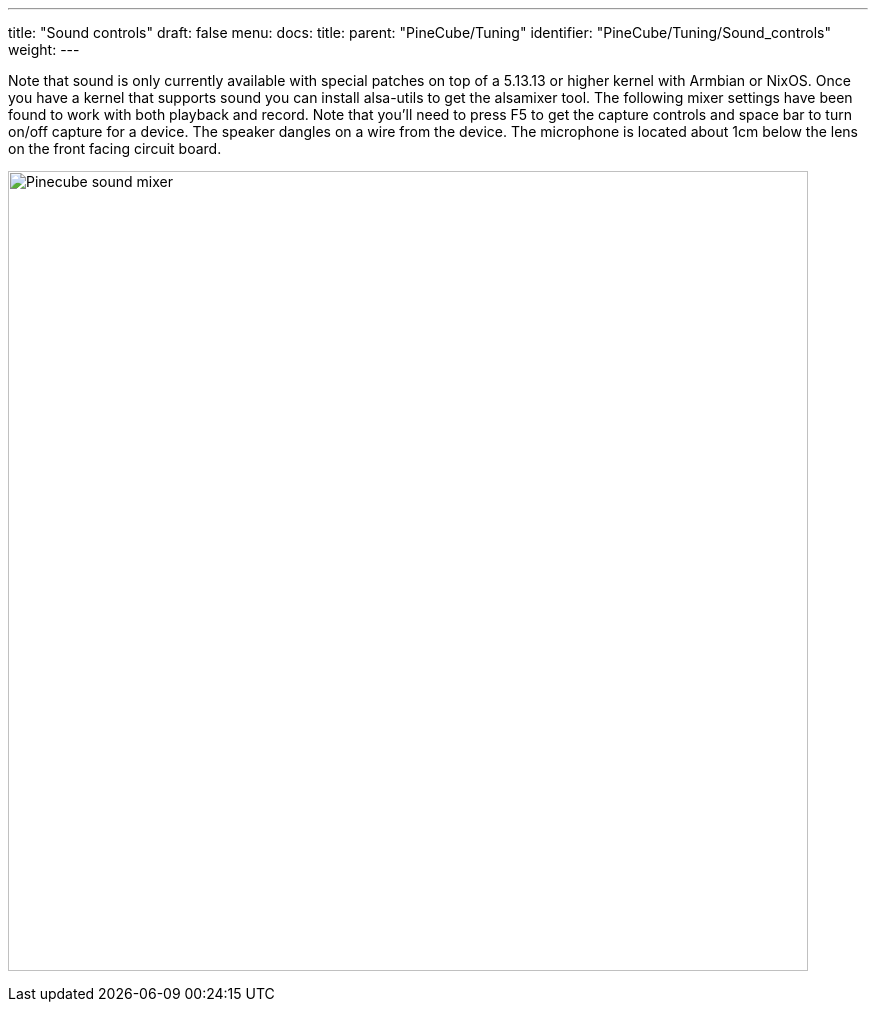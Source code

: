 ---
title: "Sound controls"
draft: false
menu:
  docs:
    title:
    parent: "PineCube/Tuning"
    identifier: "PineCube/Tuning/Sound_controls"
    weight: 
---


Note that sound is only currently available with special patches on top of a 5.13.13 or higher kernel with Armbian or NixOS. Once you have a kernel that supports sound you can install alsa-utils to get the alsamixer tool. The following mixer settings have been found to work with both playback and record. Note that you'll need to press F5 to get the capture controls and space bar to turn on/off capture for a device. The speaker dangles on a wire from the device. The microphone is located about 1cm below the lens on the front facing circuit board.

image:/documentation/images/Pinecube_sound_mixer.png[width=800]

